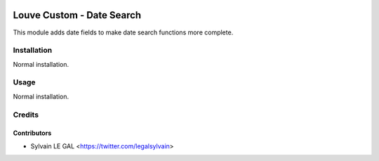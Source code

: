 .. image:: https://img.shields.io/badge/licence-AGPL--3-blue.svg
    :alt: License: AGPL-3

==========================
Louve Custom - Date Search
==========================

This module adds date fields to make date search functions more complete.

Installation
============

Normal installation.

Usage
=====

Normal installation.


Credits
=======

Contributors
------------

* Sylvain LE GAL <https://twitter.com/legalsylvain>

